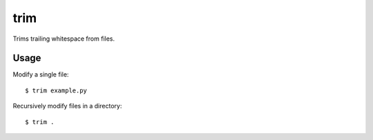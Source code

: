 ====
trim
====

Trims trailing whitespace from files.

.. image:: https://secure.travis-ci.org/myint/trim.png
   :target: https://secure.travis-ci.org/myint/trim
   :alt: Build status

-----
Usage
-----

Modify a single file::

   $ trim example.py

Recursively modify files in a directory::

   $ trim .
